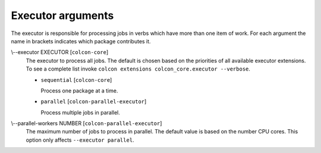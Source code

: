 Executor arguments
==================

The executor is responsible for processing jobs in verbs which have more than
one item of work.
For each argument the name in brackets indicates which package contributes it.

.. _executor-args_executor_arg:

\\--executor EXECUTOR [``colcon-core``]
  The executor to process all jobs.
  The default is chosen based on the priorities of all available executor
  extensions.
  To see a complete list invoke
  ``colcon extensions colcon_core.executor --verbose``.

  .. _executor-args_executor_arg_sequential:

  * ``sequential`` [``colcon-core``]

    Process one package at a time.

  .. _executor-args_executor_arg_parallel:

  * ``parallel`` [``colcon-parallel-executor``]

    Process multiple jobs in parallel.

.. _executor-args_parallel-workers_arg:

\\--parallel-workers NUMBER [``colcon-parallel-executor``]
  The maximum number of jobs to process in parallel.
  The default value is based on the number CPU cores.
  This option only affects ``--executor parallel``.
